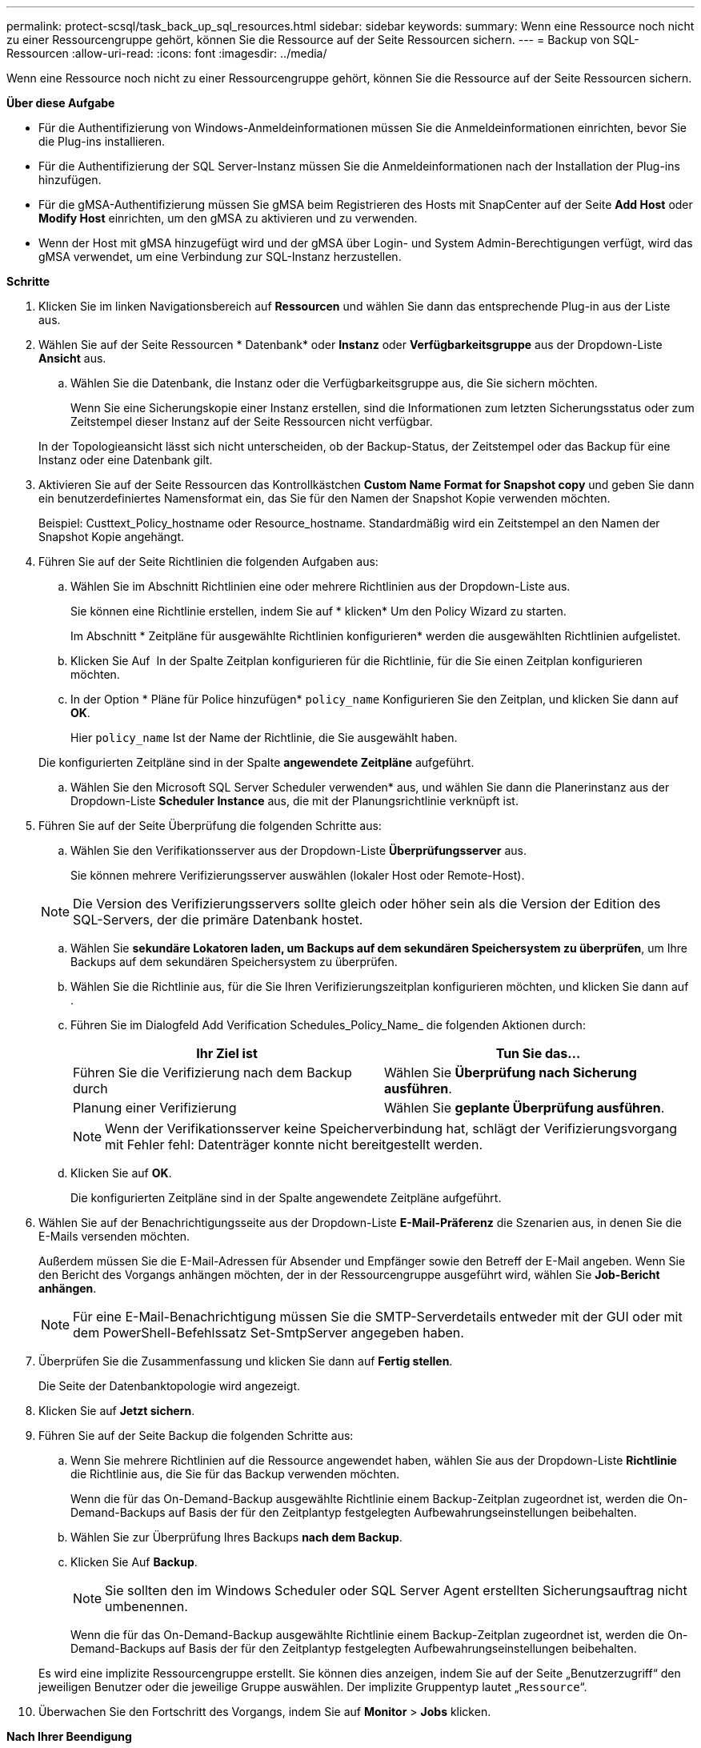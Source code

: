 ---
permalink: protect-scsql/task_back_up_sql_resources.html 
sidebar: sidebar 
keywords:  
summary: Wenn eine Ressource noch nicht zu einer Ressourcengruppe gehört, können Sie die Ressource auf der Seite Ressourcen sichern. 
---
= Backup von SQL-Ressourcen
:allow-uri-read: 
:icons: font
:imagesdir: ../media/


[role="lead"]
Wenn eine Ressource noch nicht zu einer Ressourcengruppe gehört, können Sie die Ressource auf der Seite Ressourcen sichern.

*Über diese Aufgabe*

* Für die Authentifizierung von Windows-Anmeldeinformationen müssen Sie die Anmeldeinformationen einrichten, bevor Sie die Plug-ins installieren.
* Für die Authentifizierung der SQL Server-Instanz müssen Sie die Anmeldeinformationen nach der Installation der Plug-ins hinzufügen.
* Für die gMSA-Authentifizierung müssen Sie gMSA beim Registrieren des Hosts mit SnapCenter auf der Seite *Add Host* oder *Modify Host* einrichten, um den gMSA zu aktivieren und zu verwenden.
* Wenn der Host mit gMSA hinzugefügt wird und der gMSA über Login- und System Admin-Berechtigungen verfügt, wird das gMSA verwendet, um eine Verbindung zur SQL-Instanz herzustellen.


*Schritte*

. Klicken Sie im linken Navigationsbereich auf *Ressourcen* und wählen Sie dann das entsprechende Plug-in aus der Liste aus.
. Wählen Sie auf der Seite Ressourcen * Datenbank* oder *Instanz* oder *Verfügbarkeitsgruppe* aus der Dropdown-Liste *Ansicht* aus.
+
.. Wählen Sie die Datenbank, die Instanz oder die Verfügbarkeitsgruppe aus, die Sie sichern möchten.
+
Wenn Sie eine Sicherungskopie einer Instanz erstellen, sind die Informationen zum letzten Sicherungsstatus oder zum Zeitstempel dieser Instanz auf der Seite Ressourcen nicht verfügbar.

+
In der Topologieansicht lässt sich nicht unterscheiden, ob der Backup-Status, der Zeitstempel oder das Backup für eine Instanz oder eine Datenbank gilt.



. Aktivieren Sie auf der Seite Ressourcen das Kontrollkästchen *Custom Name Format for Snapshot copy* und geben Sie dann ein benutzerdefiniertes Namensformat ein, das Sie für den Namen der Snapshot Kopie verwenden möchten.
+
Beispiel: Custtext_Policy_hostname oder Resource_hostname. Standardmäßig wird ein Zeitstempel an den Namen der Snapshot Kopie angehängt.

. Führen Sie auf der Seite Richtlinien die folgenden Aufgaben aus:
+
.. Wählen Sie im Abschnitt Richtlinien eine oder mehrere Richtlinien aus der Dropdown-Liste aus.
+
Sie können eine Richtlinie erstellen, indem Sie auf * klickenimage:../media/add_policy_from_resourcegroup.gif[""]* Um den Policy Wizard zu starten.

+
Im Abschnitt * Zeitpläne für ausgewählte Richtlinien konfigurieren* werden die ausgewählten Richtlinien aufgelistet.

.. Klicken Sie Auf *image:../media/add_policy_from_resourcegroup.gif[""]* In der Spalte Zeitplan konfigurieren für die Richtlinie, für die Sie einen Zeitplan konfigurieren möchten.
.. In der Option * Pläne für Police hinzufügen* `policy_name` Konfigurieren Sie den Zeitplan, und klicken Sie dann auf *OK*.
+
Hier `policy_name` Ist der Name der Richtlinie, die Sie ausgewählt haben.

+
Die konfigurierten Zeitpläne sind in der Spalte *angewendete Zeitpläne* aufgeführt.

.. Wählen Sie den Microsoft SQL Server Scheduler verwenden* aus, und wählen Sie dann die Planerinstanz aus der Dropdown-Liste *Scheduler Instance* aus, die mit der Planungsrichtlinie verknüpft ist.


. Führen Sie auf der Seite Überprüfung die folgenden Schritte aus:
+
.. Wählen Sie den Verifikationsserver aus der Dropdown-Liste *Überprüfungsserver* aus.
+
Sie können mehrere Verifizierungsserver auswählen (lokaler Host oder Remote-Host).

+

NOTE: Die Version des Verifizierungsservers sollte gleich oder höher sein als die Version der Edition des SQL-Servers, der die primäre Datenbank hostet.

.. Wählen Sie *sekundäre Lokatoren laden, um Backups auf dem sekundären Speichersystem zu überprüfen*, um Ihre Backups auf dem sekundären Speichersystem zu überprüfen.
.. Wählen Sie die Richtlinie aus, für die Sie Ihren Verifizierungszeitplan konfigurieren möchten, und klicken Sie dann auf *image:../media/add_policy_from_resourcegroup.gif[""]*.
.. Führen Sie im Dialogfeld Add Verification Schedules_Policy_Name_ die folgenden Aktionen durch:
+
|===
| Ihr Ziel ist | Tun Sie das... 


 a| 
Führen Sie die Verifizierung nach dem Backup durch
 a| 
Wählen Sie *Überprüfung nach Sicherung ausführen*.



 a| 
Planung einer Verifizierung
 a| 
Wählen Sie *geplante Überprüfung ausführen*.

|===
+

NOTE: Wenn der Verifikationsserver keine Speicherverbindung hat, schlägt der Verifizierungsvorgang mit Fehler fehl: Datenträger konnte nicht bereitgestellt werden.

.. Klicken Sie auf *OK*.
+
Die konfigurierten Zeitpläne sind in der Spalte angewendete Zeitpläne aufgeführt.



. Wählen Sie auf der Benachrichtigungsseite aus der Dropdown-Liste *E-Mail-Präferenz* die Szenarien aus, in denen Sie die E-Mails versenden möchten.
+
Außerdem müssen Sie die E-Mail-Adressen für Absender und Empfänger sowie den Betreff der E-Mail angeben. Wenn Sie den Bericht des Vorgangs anhängen möchten, der in der Ressourcengruppe ausgeführt wird, wählen Sie *Job-Bericht anhängen*.

+

NOTE: Für eine E-Mail-Benachrichtigung müssen Sie die SMTP-Serverdetails entweder mit der GUI oder mit dem PowerShell-Befehlssatz Set-SmtpServer angegeben haben.

. Überprüfen Sie die Zusammenfassung und klicken Sie dann auf *Fertig stellen*.
+
Die Seite der Datenbanktopologie wird angezeigt.

. Klicken Sie auf *Jetzt sichern*.
. Führen Sie auf der Seite Backup die folgenden Schritte aus:
+
.. Wenn Sie mehrere Richtlinien auf die Ressource angewendet haben, wählen Sie aus der Dropdown-Liste *Richtlinie* die Richtlinie aus, die Sie für das Backup verwenden möchten.
+
Wenn die für das On-Demand-Backup ausgewählte Richtlinie einem Backup-Zeitplan zugeordnet ist, werden die On-Demand-Backups auf Basis der für den Zeitplantyp festgelegten Aufbewahrungseinstellungen beibehalten.

.. Wählen Sie zur Überprüfung Ihres Backups *nach dem Backup*.
.. Klicken Sie Auf *Backup*.
+

NOTE: Sie sollten den im Windows Scheduler oder SQL Server Agent erstellten Sicherungsauftrag nicht umbenennen.

+
Wenn die für das On-Demand-Backup ausgewählte Richtlinie einem Backup-Zeitplan zugeordnet ist, werden die On-Demand-Backups auf Basis der für den Zeitplantyp festgelegten Aufbewahrungseinstellungen beibehalten.

+
Es wird eine implizite Ressourcengruppe erstellt. Sie können dies anzeigen, indem Sie auf der Seite „Benutzerzugriff“ den jeweiligen Benutzer oder die jeweilige Gruppe auswählen. Der implizite Gruppentyp lautet „`Ressource`“.



. Überwachen Sie den Fortschritt des Vorgangs, indem Sie auf *Monitor* > *Jobs* klicken.


*Nach Ihrer Beendigung*

* In MetroCluster-Konfigurationen kann SnapCenter nach einem Failover möglicherweise keine Sicherungsbeziehung erkennen.
+
https://["SnapMirror oder SnapVault-Beziehung kann nach MetroCluster Failover nicht erkannt werden"]

* Wenn Sie Anwendungsdaten auf VMDKs sichern und die Java Heap-Größe für das SnapCenter-Plug-in für VMware vSphere nicht groß genug ist, kann die Sicherung fehlschlagen. Um die Java-Heap-Größe zu erhöhen, suchen Sie nach der Skriptdatei /opt/netapp/init_scvservice. In diesem Skript, das `do_start method` Befehl startet den SnapCenter-VMware-Plug-in-Service. Aktualisieren Sie diesen Befehl auf Folgendes: `Java -jar -Xmx8192M -Xms4096M`.


*Weitere Informationen*

link:task_create_backup_policies_for_sql_server_databases.html["Erstellen von Backup-Richtlinien für SQL Server-Datenbanken"]

link:task_back_up_resources_using_powershell_cmdlets_for_sql.html["Sichern Sie Ressourcen mit PowerShell cmdlets"]

https://["Backup-Vorgänge schlagen wegen der Verzögerung im TCP_TIMEOUT bei MySQL-Verbindungsfehler fehl"]

https://["Das Backup schlägt mit dem Windows Scheduler-Fehler fehl"]

https://["Fehler beim Quiesce oder Gruppieren von Ressourcen"]
